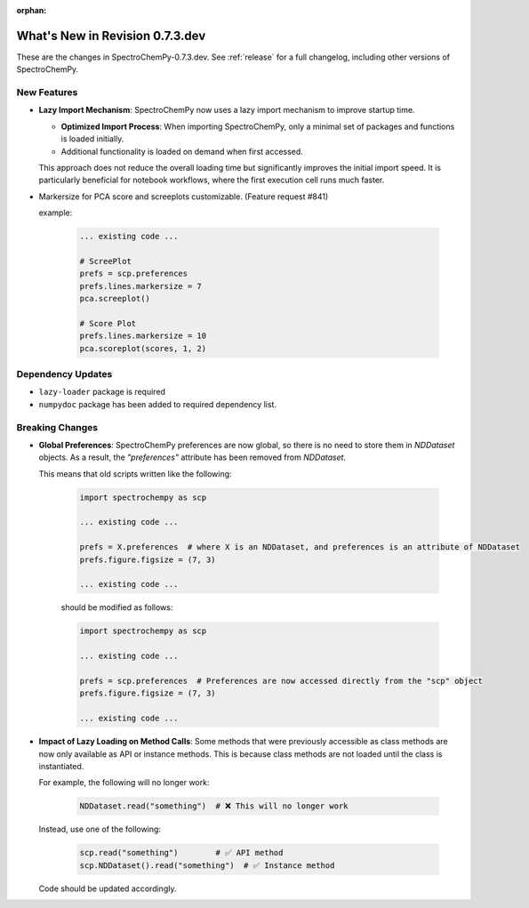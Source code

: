 :orphan:

What's New in Revision 0.7.3.dev
---------------------------------------------------------------------------------------

These are the changes in SpectroChemPy-0.7.3.dev.
See :ref:`release` for a full changelog, including other versions of SpectroChemPy.

New Features
~~~~~~~~~~~~

* **Lazy Import Mechanism**: SpectroChemPy now uses a lazy import mechanism to improve startup time.

  - **Optimized Import Process**: When importing SpectroChemPy, only a minimal set of packages and functions is loaded initially.
  - Additional functionality is loaded on demand when first accessed.

  This approach does not reduce the overall loading time but significantly improves the initial import speed.
  It is particularly beneficial for notebook workflows, where the first execution cell runs much faster.

* Markersize for PCA score and screeplots customizable. (Feature request #841)

  example:

   .. code-block:: python

        ... existing code ...

        # ScreePlot
        prefs = scp.preferences
        prefs.lines.markersize = 7
        pca.screeplot()

        # Score Plot
        prefs.lines.markersize = 10
        pca.scoreplot(scores, 1, 2)

Dependency Updates
~~~~~~~~~~~~~~~~~~

* ``lazy-loader`` package is required
* ``numpydoc`` package has been added to required dependency list.

Breaking Changes
~~~~~~~~~~~~~~~~

* **Global Preferences**: SpectroChemPy preferences are now global, so there is no need to store them in `NDDataset` objects.
  As a result, the `"preferences"` attribute has been removed from `NDDataset`.

  This means that old scripts written like the following:

   .. code-block:: python

         import spectrochempy as scp

         ... existing code ...

         prefs = X.preferences  # where X is an NDDataset, and preferences is an attribute of NDDataset
         prefs.figure.figsize = (7, 3)

         ... existing code ...

   should be modified as follows:

   .. code-block:: python

         import spectrochempy as scp

         ... existing code ...

         prefs = scp.preferences  # Preferences are now accessed directly from the "scp" object
         prefs.figure.figsize = (7, 3)

         ... existing code ...

* **Impact of Lazy Loading on Method Calls**: Some methods that were previously accessible as class methods are now only available as API or instance methods.
  This is because class methods are not loaded until the class is instantiated.

  For example, the following will no longer work:

   .. code-block:: python

         NDDataset.read("something")  # ❌ This will no longer work

  Instead, use one of the following:

   .. code-block:: python

         scp.read("something")        # ✅ API method
         scp.NDDataset().read("something")  # ✅ Instance method

  Code should be updated accordingly.
